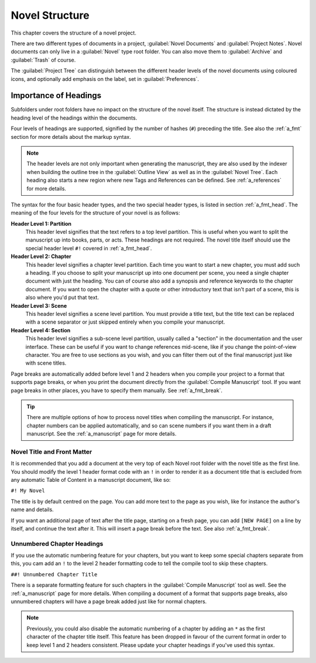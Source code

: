 .. _a_struct:

***************
Novel Structure
***************

This chapter covers the structure of a novel project.

There are two different types of documents in a project, :guilabel:`Novel Documents` and
:guilabel:`Project Notes`. Novel documents can only live in a :guilabel:`Novel` type root folder.
You can also move them to :guilabel:`Archive` and :guilabel:`Trash` of course.

The :guilabel:`Project Tree` can distinguish between the different header levels of the novel
documents using coloured icons, and optionally add emphasis on the label, set in
:guilabel:`Preferences`.


.. _a_struct_heads:

Importance of Headings
======================

Subfolders under root folders have no impact on the structure of the novel itself. The structure is
instead dictated by the heading level of the headings within the documents.

Four levels of headings are supported, signified by the number of hashes (``#``) preceding the
title. See also the :ref:`a_fmt` section for more details about the markup syntax.

.. note::
   The header levels are not only important when generating the manuscript, they are also used by
   the indexer when building the outline tree in the :guilabel:`Outline View` as well as in the
   :guilabel:`Novel Tree`. Each heading also starts a new region where new Tags and References
   can be defined. See :ref:`a_references` for more details.

The syntax for the four basic header types, and the two special header types, is listed in section
:ref:`a_fmt_head`. The meaning of the four levels for the structure of your novel is as follows:

**Header Level 1: Partition**
   This header level signifies that the text refers to a top level partition. This is useful when
   you want to split the manuscript up into books, parts, or acts. These headings are not required.
   The novel title itself should use the special header level ``#!`` covered in :ref:`a_fmt_head`.

**Header Level 2: Chapter**
   This header level signifies a chapter level partition. Each time you want to start a new
   chapter, you must add such a heading. If you choose to split your manuscript up into one
   document per scene, you need a single chapter document with just the heading. You can of course
   also add a synopsis and reference keywords to the chapter document. If you want to open the
   chapter with a quote or other introductory text that isn't part of a scene, this is also where
   you'd put that text.

**Header Level 3: Scene**
   This header level signifies a scene level partition. You must provide a title text, but the
   title text can be replaced with a scene separator or just skipped entirely when you compile your
   manuscript.

**Header Level 4: Section**
   This header level signifies a sub-scene level partition, usually called a "section" in the
   documentation and the user interface. These can be useful if you want to change references
   mid-scene, like if you change the point-of-view character. You are free to use sections as you
   wish, and you can filter them out of the final manuscript just like with scene titles.

Page breaks are automatically added before level 1 and 2 headers when you compile your project to a
format that supports page breaks, or when you print the document directly from the
:guilabel:`Compile Manuscript` tool. If you want page breaks in other places, you have to specify
them manually. See :ref:`a_fmt_break`.

.. tip::
   There are multiple options of how to process novel titles when compiling the manuscript. For
   instance, chapter numbers can be applied automatically, and so can scene numbers if you want
   them in a draft manuscript. See the :ref:`a_manuscript` page for more details.


.. _a_struct_heads_title:

Novel Title and Front Matter
----------------------------

It is recommended that you add a document at the very top of each Novel root folder with the novel
title as the first line. You should modify the level 1 header format code with an ``!`` in order to
render it as a document title that is excluded from any automatic Table of Content in a manuscript
document, like so:

``#! My Novel``

The title is by default centred on the page. You can add more text to the page as you wish, like
for instance the author's name and details.

If you want an additional page of text after the title page, starting on a fresh page, you can add
``[NEW PAGE]`` on a line by itself, and continue the text after it. This will insert a page break
before the text. See also :ref:`a_fmt_break`.


.. _a_struct_heads_unnum:

Unnumbered Chapter Headings
---------------------------

If you use the automatic numbering feature for your chapters, but you want to keep some special
chapters separate from this, you cam add an ``!`` to the level 2 header formatting code to tell the
compile tool to skip these chapters.

``##! Unnumbered Chapter Title``

There is a separate formatting feature for such chapters in the :guilabel:`Compile Manuscript` tool
as well. See the :ref:`a_manuscript` page for more details. When compiling a document of a format
that supports page breaks, also unnumbered chapters will have a page break added just like for
normal chapters.

.. Note::
   Previously, you could also disable the automatic numbering of a chapter by adding an ``*`` as
   the first character of the chapter title itself. This feature has been dropped in favour of the
   current format in order to keep level 1 and 2 headers consistent. Please update your chapter
   headings if you've used this syntax.
